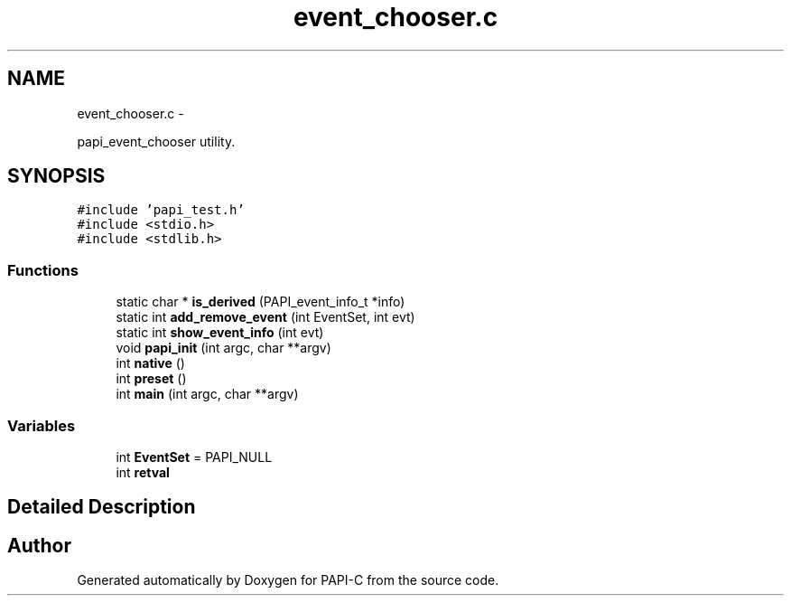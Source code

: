 .TH "event_chooser.c" 1 "Tue Oct 25 2011" "Version 4.2.0.0" "PAPI-C" \" -*- nroff -*-
.ad l
.nh
.SH NAME
event_chooser.c \- 
.PP
papi_event_chooser utility.  

.SH SYNOPSIS
.br
.PP
\fC#include 'papi_test.h'\fP
.br
\fC#include <stdio.h>\fP
.br
\fC#include <stdlib.h>\fP
.br

.SS "Functions"

.in +1c
.ti -1c
.RI "static char * \fBis_derived\fP (PAPI_event_info_t *info)"
.br
.ti -1c
.RI "static int \fBadd_remove_event\fP (int EventSet, int evt)"
.br
.ti -1c
.RI "static int \fBshow_event_info\fP (int evt)"
.br
.ti -1c
.RI "void \fBpapi_init\fP (int argc, char **argv)"
.br
.ti -1c
.RI "int \fBnative\fP ()"
.br
.ti -1c
.RI "int \fBpreset\fP ()"
.br
.ti -1c
.RI "int \fBmain\fP (int argc, char **argv)"
.br
.in -1c
.SS "Variables"

.in +1c
.ti -1c
.RI "int \fBEventSet\fP = PAPI_NULL"
.br
.ti -1c
.RI "int \fBretval\fP"
.br
.in -1c
.SH "Detailed Description"
.PP 

.SH "Author"
.PP 
Generated automatically by Doxygen for PAPI-C from the source code.
